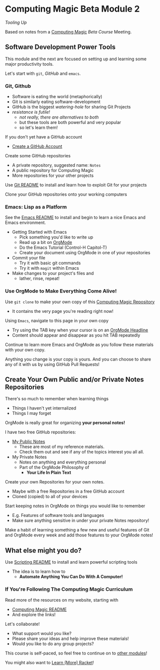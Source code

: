 * Computing Magic Beta Module 2

/Tooling Up/

Based on notes from a [[https://github.com/GregDavidson/computing-magic#readme][Computing Magic]] [[mars-beta-notes.org][Beta Course]] Meeting.

** Software Development Power Tools

This module and the next are focused on setting up and learning some major
productivity tools.

Let's start with =git=, /GitHub/ and =emacs=.

*** Git, Github

- Software is eating the world (metaphorically)
- Git is similarly eating software-development
- GitHub is the biggest /watering-hole/ for sharing Git Projects
- /resistance is futile!/
      - /not really, there are alternatives to both/
      - but these tools are both powerful and very popular
      - so let's learn them!

If you don't yet have a GitHub account
- [[https://github.com/join][Create a GitHub Account]]

Create some GitHub repositories
- A private repository, suggested name: =Notes=
- A public repository for Computing Magic
- More repositories for your other projects

Use [[file:../../Software-Tools/git-readme.org][Git README]] to install and learn how to exploit Git for your projects

Clone your GitHub repositories onto your working computers

*** Emacs: Lisp as a Platform

See the [[file:../../Software-Tools/Emacs/emacs-readme.org][Emacs README]] to install and begin to learn a nice Emacs and Emacs
environment.

- Getting Started with Emacs
      - Pick something you'd like to write up
      - Read up a bit on [[https://orgmode.org][OrgMode]]
      - Do the Emacs Tutorial (Control-H Capitol-T)
      - Create your document using OrgMode in one of your repositories
- Commit your file
      - Try it with basic git commands
      - Try it with =magit= within Emacs
- Make changes to your project's files and
      - lather, rinse, repeat!
*** Use OrgMode to Make Everything Come Alive!

Use =git clone= to make your own copy of this [[https://github.com/GregDavidson/computing-magic/tree/main][Computing Magic Repository]]
- It contains the very page you're reading right now!

Using =Emacs=, navigate to this page in your own copy
- Try using the TAB key when your cursor is on an [[https://orgmode.org/manual/Headlines.html][OrgMode Headline]]
- Content should appear and disappear as you hit TAB repeatedly

Continue to learn more Emacs and OrgMode as you follow these materials with your
own copy.

Anything you change is your copy is yours. And you can choose to share any of it
with us by using GitHub Pull Requests!

** Create Your Own Public and/or Private Notes Repositories

There's so much to remember when learning things
- Things I haven't yet internalized
- Things I may forget

OrgMode is really great for organizing *your personal notes!*

I have two free GitHub repositories:
- [[https://github.com/GregDavidson/Public-Notes#readme][My Public Notes]]
      - These are most of my reference materials.
      - Check them out and see if any of the topics interest you all all.
- My Private Notes
      - Notes on anything and everything personal
      - Part of the OrgMode Philosophy of
            - *Your Life In Plain Text*

Create your own Repositories for your own notes.
- Maybe with a free Repositories in a free GitHub account
- Cloned (copied) to all of your devices

Start keeping notes in OrgMode on things you would like to remember
- E.g. Features of software tools and languages
- Make sure anything sensitive in under your private Notes repository!

Make a habit of learning something a few new and useful features of Git and
OrgMode every week and add those features to your OrgMode notes!

** What else might you do?

Use [[file:../../Software-Tools/scripting-readme.org][Scripting README]] to install and learn powerful scripting tools
- The idea is to learn how to
      - *Automate Anything You Can Do With A Computer!*

*** If You're Following The Computing Magic Curriculum

Read more of the resources on my website, starting with
- [[https://github.com/GregDavidson/computing-magic#readme][Computing Magic README]]
- And explore the links!

Let's collaborate!
- What support would you like?
- Please share your ideas and help improve these materials!
- Would you like to do any group projects?

This course is self-paced, so feel free to continue on to [[file:../README.org][other modules]]!

You might also want to [[file:../../Racket/learn-racket.org][Learn (More) Racket]]!
